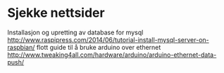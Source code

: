 * Sjekke nettsider
Installasjon og upretting av database for mysql
http://www.raspipress.com/2014/06/tutorial-install-mysql-server-on-raspbian/
flott guide til å bruke arduino over ethernet
http://www.tweaking4all.com/hardware/arduino/arduino-ethernet-data-push/

